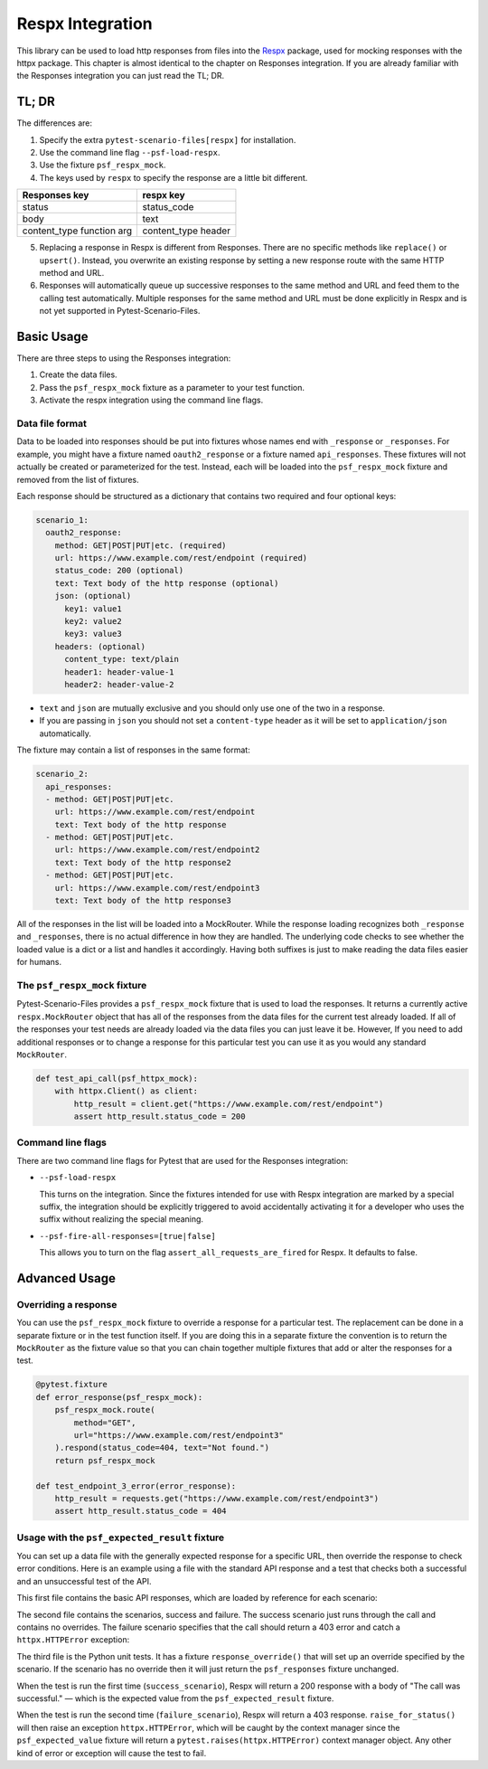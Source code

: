 Respx Integration
========================
This library can be used to load http responses from files into the
`Respx`_ package, used for mocking responses with the httpx package.
This chapter is almost identical to the chapter on Responses
integration. If you are already familiar with the Responses
integration you can just read the TL; DR.

TL; DR
------
The differences are:

1. Specify the extra ``pytest-scenario-files[respx]`` for installation.
2. Use the command line flag ``--psf-load-respx``.
3. Use the fixture ``psf_respx_mock``.
4. The keys used by ``respx`` to specify the response are a
   little bit different.

========================== ===================
Responses key              respx key
========================== ===================
status                     status_code
body                       text
content_type function arg  content_type header
========================== ===================

5. Replacing a response in Respx is different from Responses. There
   are no specific methods like ``replace()`` or ``upsert()``. Instead,
   you overwrite an existing response by setting a new response
   route with the same HTTP method and URL.
6. Responses will automatically queue up successive responses to the
   same method and URL and feed them to the calling test automatically.
   Multiple responses for the same method and URL must be done explicitly
   in Respx and is not yet supported in Pytest-Scenario-Files.

Basic Usage
-----------

There are three steps to using the Responses integration:

1. Create the data files.
2. Pass the ``psf_respx_mock`` fixture as a parameter to your test
   function.
3. Activate the respx integration using the command line flags.

Data file format
^^^^^^^^^^^^^^^^
Data to be loaded into responses should be put into fixtures whose names
end with ``_response`` or ``_responses``. For example, you might have a
fixture named ``oauth2_response`` or a fixture named ``api_responses``.
These fixtures will not actually be created or parameterized for the
test. Instead, each will be loaded into the ``psf_respx_mock`` fixture
and removed from the list of fixtures.

Each response should be structured as a dictionary that contains two
required and four optional keys:

.. code-block:: yaml

    scenario_1:
      oauth2_response:
        method: GET|POST|PUT|etc. (required)
        url: https://www.example.com/rest/endpoint (required)
        status_code: 200 (optional)
        text: Text body of the http response (optional)
        json: (optional)
          key1: value1
          key2: value2
          key3: value3
        headers: (optional)
          content_type: text/plain
          header1: header-value-1
          header2: header-value-2

- ``text`` and ``json`` are mutually exclusive and you should only
  use one of the two in a response.
- If you are passing in ``json`` you should not set a ``content-type``
  header as it will be set to ``application/json`` automatically.

The fixture may contain a list of responses in the same format:

.. code-block:: yaml

    scenario_2:
      api_responses:
      - method: GET|POST|PUT|etc.
        url: https://www.example.com/rest/endpoint
        text: Text body of the http response
      - method: GET|POST|PUT|etc.
        url: https://www.example.com/rest/endpoint2
        text: Text body of the http response2
      - method: GET|POST|PUT|etc.
        url: https://www.example.com/rest/endpoint3
        text: Text body of the http response3

All of the responses in the list will be loaded into a MockRouter. While
the response loading recognizes both ``_response`` and ``_responses``,
there is no actual difference in how they are handled. The underlying
code checks to see whether the loaded value is a dict or a list and
handles it accordingly. Having both suffixes is just to make reading
the data files easier for humans.

The ``psf_respx_mock`` fixture
^^^^^^^^^^^^^^^^^^^^^^^^^^^^^^
Pytest-Scenario-Files provides a ``psf_respx_mock`` fixture that is used
to load the responses. It returns a currently active ``respx.MockRouter`` object
that has all of the responses from the data files for the current test
already loaded. If all of the responses your test needs are already loaded
via the data files you can just leave it be. However, If you need to add
additional responses or to change a response for this particular test you
can use it as you would any standard ``MockRouter``.

.. code-block:: Python

    def test_api_call(psf_httpx_mock):
        with httpx.Client() as client:
            http_result = client.get("https://www.example.com/rest/endpoint")
            assert http_result.status_code = 200

Command line flags
^^^^^^^^^^^^^^^^^^
There are two command line flags for Pytest that are used for the
Responses integration:

- ``--psf-load-respx``

  This turns on the integration. Since the fixtures intended for use
  with Respx integration are marked by a special suffix, the
  integration should be explicitly triggered to avoid accidentally
  activating it for a developer who uses the suffix without realizing
  the special meaning.

- ``--psf-fire-all-responses=[true|false]``

  This allows you to turn on the flag ``assert_all_requests_are_fired``
  for Respx. It defaults to false.

Advanced Usage
--------------
Overriding a response
^^^^^^^^^^^^^^^^^^^^^
You can use the ``psf_respx_mock`` fixture to override a response for
a particular test. The replacement can be done in a separate fixture or
in the test function itself. If you are doing this in a separate
fixture the convention is to return the ``MockRouter`` as the fixture
value so that you can chain together multiple fixtures that add or
alter the responses for a test.

.. code-block:: Python

    @pytest.fixture
    def error_response(psf_respx_mock):
        psf_respx_mock.route(
            method="GET",
            url="https://www.example.com/rest/endpoint3"
        ).respond(status_code=404, text="Not found.")
        return psf_respx_mock

    def test_endpoint_3_error(error_response):
        http_result = requests.get("https://www.example.com/rest/endpoint3")
        assert http_result.status_code = 404


.. code-block:: yaml
    :caption: ``data_endpoint_3_error.yaml``

    api_call_scenario:
      api_responses:
      - method: GET
        url: https://www.example.com/rest/endpoint
        body: Text body of the http response
      - method: GET
        url: https://www.example.com/rest/endpoint2
        body: Text body of the http response2
      - method: GET
        url: https://www.example.com/rest/endpoint3
        body: Text body of the http response3

Usage with the ``psf_expected_result`` fixture
^^^^^^^^^^^^^^^^^^^^^^^^^^^^^^^^^^^^^^^^^^^^^^
You can set up a data file with the generally expected response for a specific
URL, then override the response to check error conditions. Here is an example
using a file with the standard API response and a test that checks
both a successful and an unsuccessful test of the API.

This first file contains the basic API responses, which are loaded by
reference for each scenario:

.. code-block:: yaml
    :caption: ``all_api_responses.yaml``

    api_testing:
      api_responses:
      - url: https://www.example.com/rest/endpoint
        method: GET
        status_code: 200
        body: The call was successful.

The second file contains the scenarios, success and failure. The success
scenario just runs through the call and contains no overrides. The failure
scenario specifies that the call should return a 403 error and catch a
``httpx.HTTPError`` exception:

.. code-block:: yaml
    :caption: ``data_api_check_full.yaml``

    success_scenario:
      api_responses: __all_api_responses.yaml:api_testing:api_responses
      psf_expected_result_indirect: The call was successful.
    failure_scenario:
      api_responses: __all_api_responses.yaml:api_testing:api_responses
      response_override_indirect:
        url: https://www.example.com/rest/endpoint
        method: GET
        status_code: 403
        text: Access denied.
      psf_expected_result_indirect:
        expected_exception_type: httpx.HTTPError

The third file is the Python unit tests. It has a fixture ``response_override()``
that will set up an override specified by the scenario. If the scenario
has no override then it will just return the ``psf_responses`` fixture
unchanged.

.. code-block:: Python
    :caption: ``test_api.py``

    @pytest.fixture
    def response_override(request, psf_responses):
        if hasattr(request, "param") and isinstance(request.param, dict):
            response_params = request.param.copy()
            route_match = {k: response_params.pop(k) for k in ("method", "url")}
            respx_mock.route(**route_match).respond(**response_params)
        return psf_responses

    def test_api_check(response_override, psf_expected_result):
        with psf_expected_result as expected_result:
            api_call_result = requests.get("http://www.example.com/rest/endpoint")
            api_call_result.raise_for_status()
            assert api_call_result.body == "The call was successful."

When the test is run the first time (``success_scenario``), Respx will
return a 200 response with a body of "The call was successful." — which is
the expected value from the ``psf_expected_result`` fixture.

When the test is run the second time (``failure_scenario``), Respx will
return a 403 response. ``raise_for_status()`` will then raise an exception
``httpx.HTTPError``, which will be caught by the context manager since
the ``psf_expected_value`` fixture will return a ``pytest.raises(httpx.HTTPError)``
context manager object. Any other kind of error or exception will cause the
test to fail.

.. _Respx: https://lundberg.github.io/respx/
.. _moto: https://github.com/getmoto/moto
.. _moto FAQ: http://docs.getmoto.org/en/stable/docs/faq.html#how-can-i-mock-my-own-http-requests-using-the-responses-module
.. _Netbrain API: https://github.com/NetBrainAPI/NetBrain-REST-API-R11.1/blob/main/REST%20APIs%20Documentation/Authentication%20and%20Authorization/Login%20API.md
.. _tests/Responses_example: https://github.com/paulsuh/pytest-scenario-files/tree/main/tests/Responses_example
